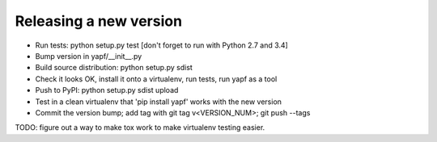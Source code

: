 Releasing a new version
-----------------------

* Run tests: python setup.py test
  [don't forget to run with Python 2.7 and 3.4]

* Bump version in yapf/__init__.py

* Build source distribution: python setup.py sdist

* Check it looks OK, install it onto a virtualenv, run tests, run yapf as a tool

* Push to PyPI: python setup.py sdist upload

* Test in a clean virtualenv that 'pip install yapf' works with the new version

* Commit the version bump; add tag with git tag v<VERSION_NUM>; git push --tags

TODO: figure out a way to make tox work to make virtualenv testing easier.
